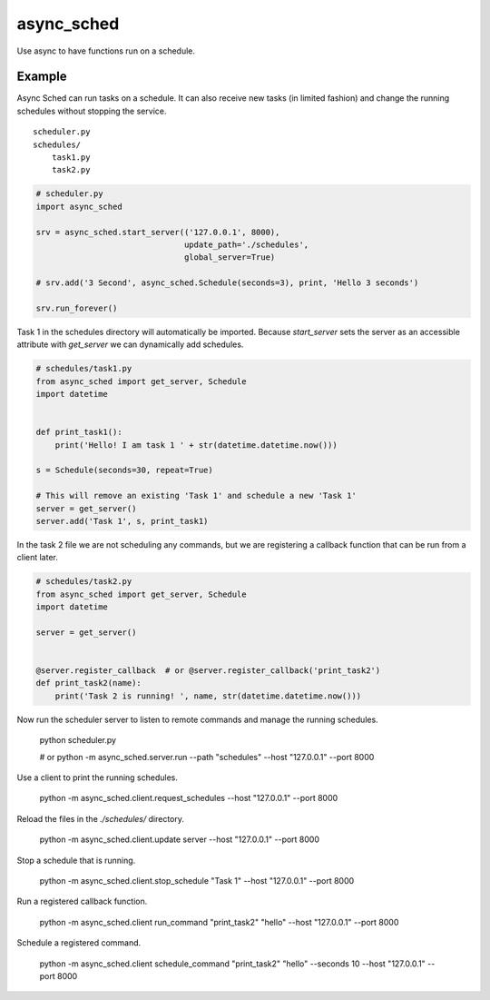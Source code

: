 ===========
async_sched
===========

Use async to have functions run on a schedule.

Example
=======

Async Sched can run tasks on a schedule. It can also receive new tasks (in limited fashion) and change the running
schedules without stopping the service.

::

    scheduler.py
    schedules/
        task1.py
        task2.py


.. code-block:: python

    # scheduler.py
    import async_sched

    srv = async_sched.start_server(('127.0.0.1', 8000),
                                   update_path='./schedules',
                                   global_server=True)

    # srv.add('3 Second', async_sched.Schedule(seconds=3), print, 'Hello 3 seconds')

    srv.run_forever()


Task 1 in the schedules directory will automatically be imported. Because `start_server` sets the server as an
accessible attribute with `get_server` we can dynamically add schedules.

.. code-block:: python

    # schedules/task1.py
    from async_sched import get_server, Schedule
    import datetime


    def print_task1():
        print('Hello! I am task 1 ' + str(datetime.datetime.now()))

    s = Schedule(seconds=30, repeat=True)

    # This will remove an existing 'Task 1' and schedule a new 'Task 1'
    server = get_server()
    server.add('Task 1', s, print_task1)


In the task 2 file we are not scheduling any commands, but we are registering a callback function that can be run
from a client later.

.. code-block:: python

    # schedules/task2.py
    from async_sched import get_server, Schedule
    import datetime

    server = get_server()


    @server.register_callback  # or @server.register_callback('print_task2')
    def print_task2(name):
        print('Task 2 is running! ', name, str(datetime.datetime.now()))


Now run the scheduler server to listen to remote commands and manage the running schedules.

    python scheduler.py

    # or python -m async_sched.server.run --path "schedules" --host "127.0.0.1" --port 8000


Use a client to print the running schedules.


    python -m async_sched.client.request_schedules --host "127.0.0.1" --port 8000

Reload the files in the `./schedules/` directory.

    python -m async_sched.client.update server --host "127.0.0.1" --port 8000

Stop a schedule that is running.

    python -m async_sched.client.stop_schedule "Task 1" --host "127.0.0.1" --port 8000

Run a registered callback function.

    python -m async_sched.client run_command "print_task2" "hello" --host "127.0.0.1" --port 8000

Schedule a registered command.

    python -m async_sched.client schedule_command "print_task2" "hello" --seconds 10 --host "127.0.0.1" --port 8000
